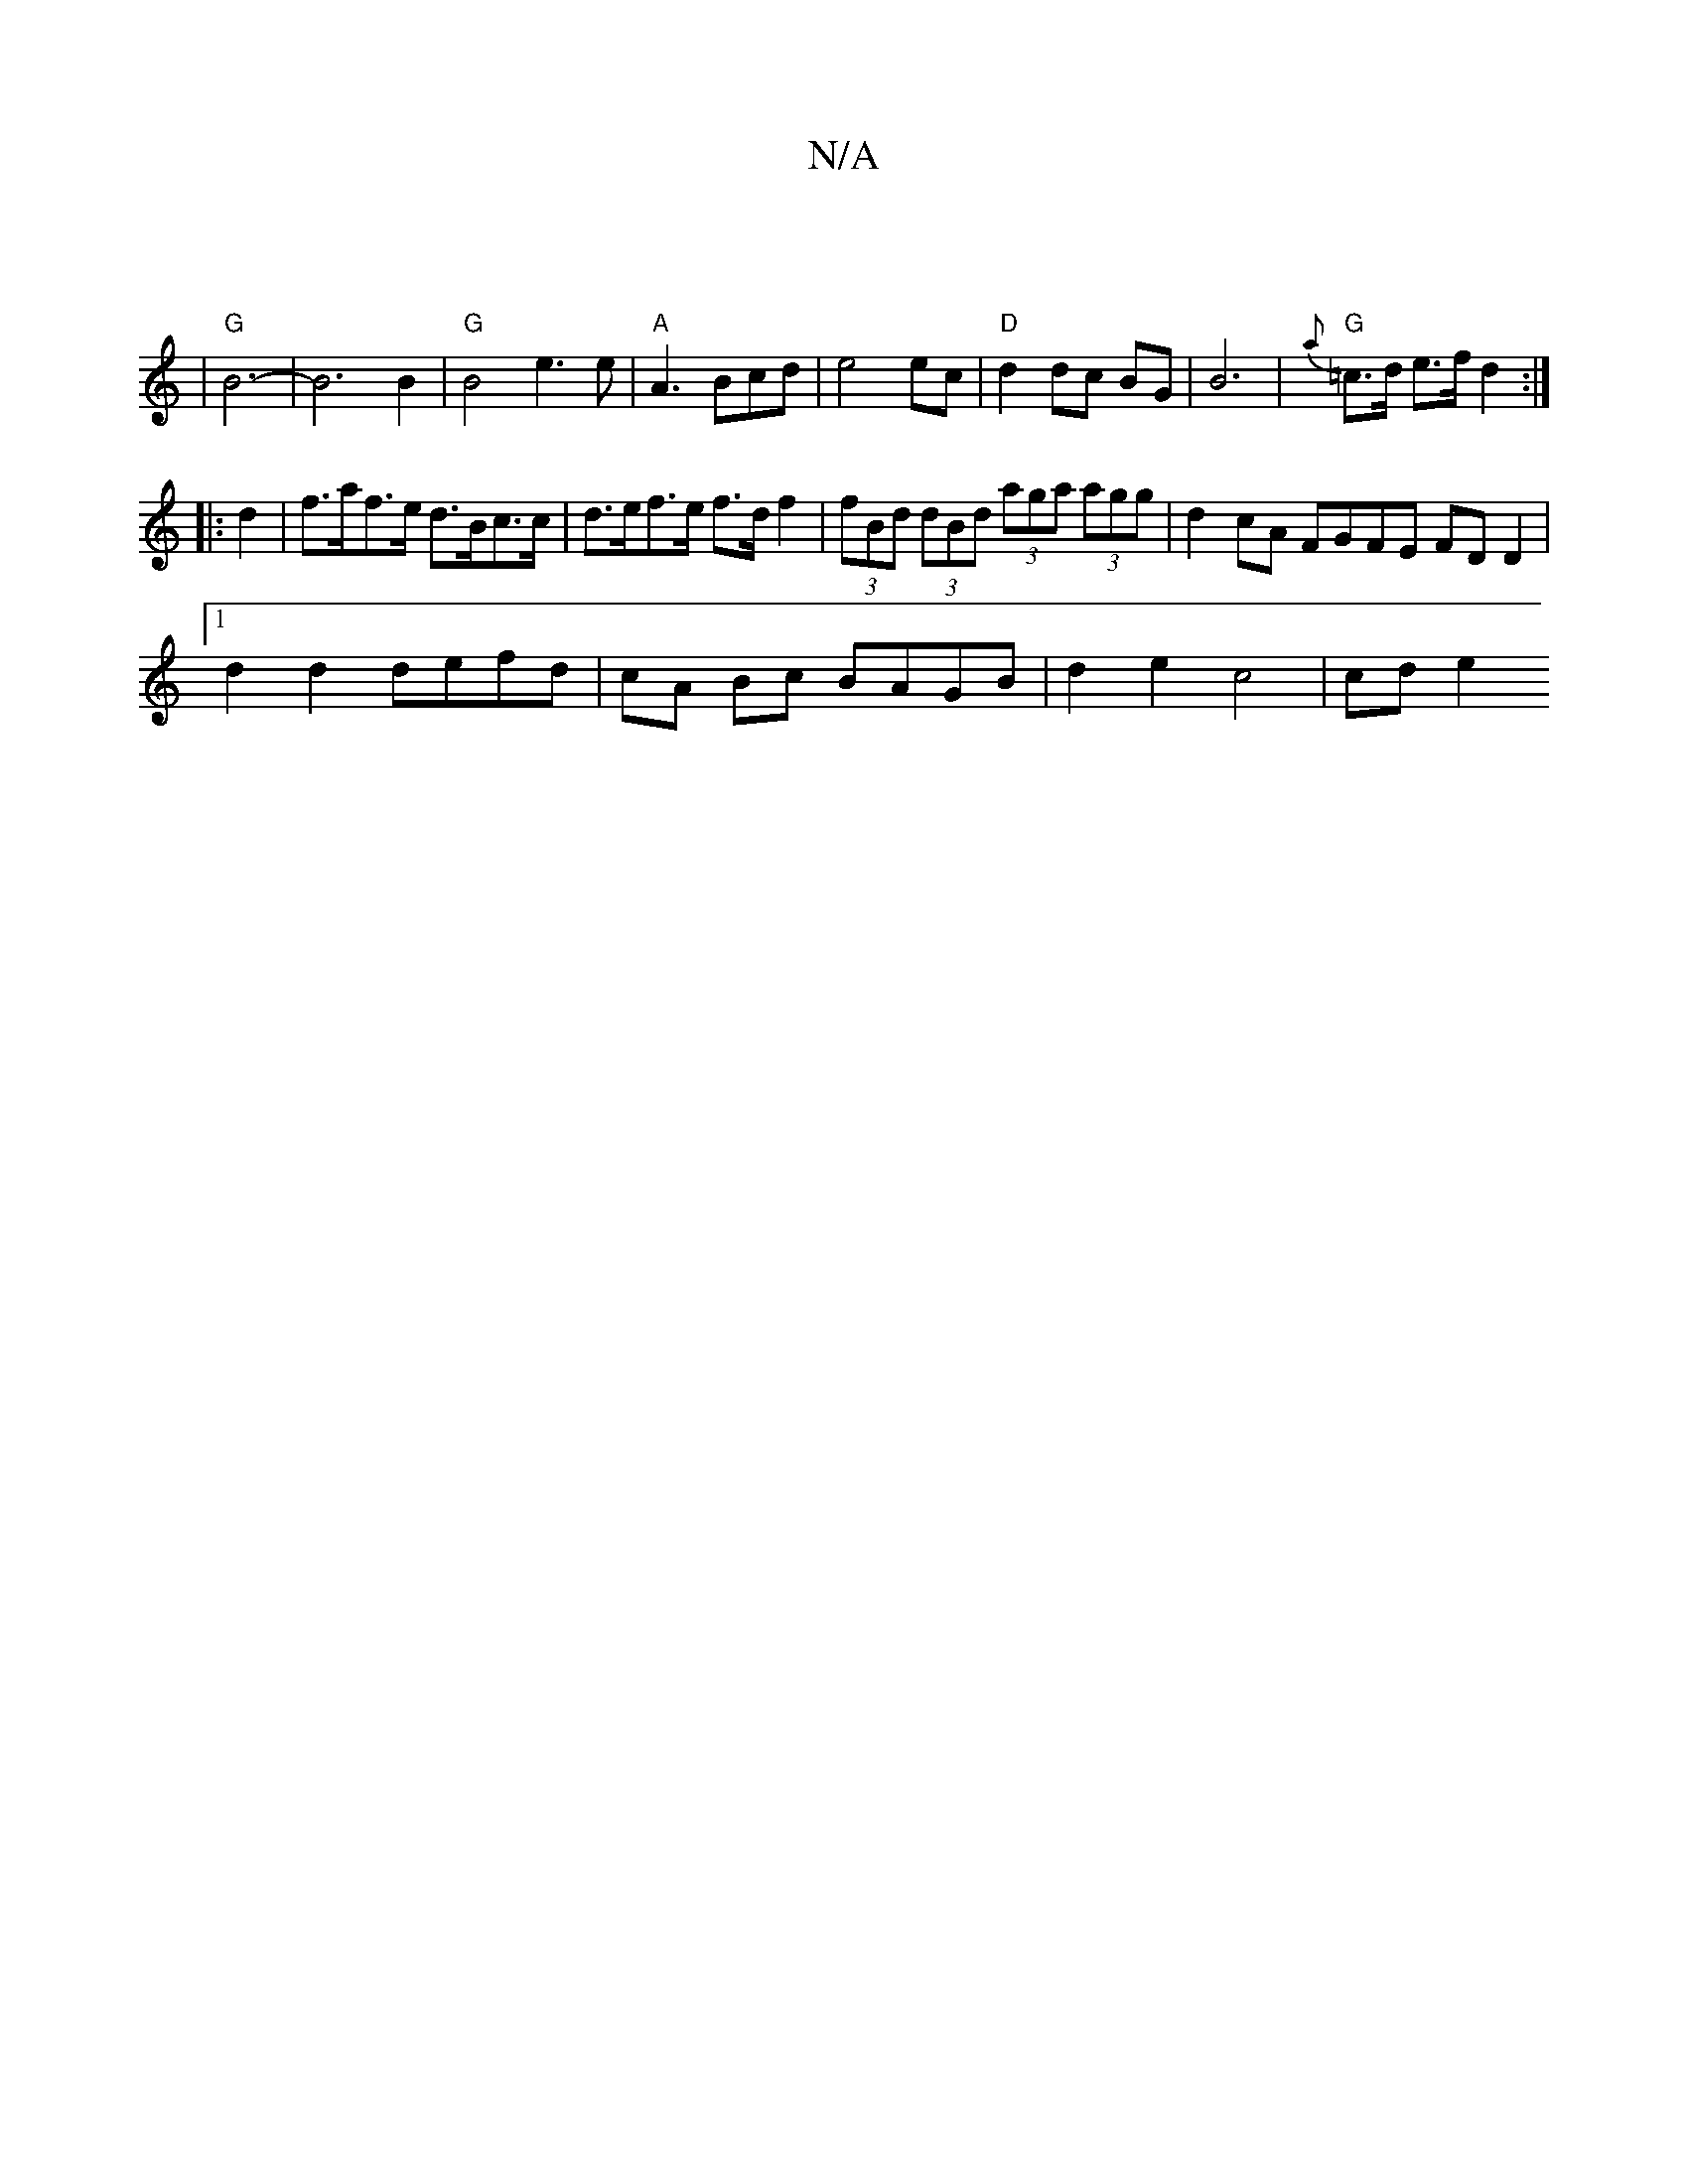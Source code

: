 X:1
T:N/A
M:4/4
R:N/A
K:Cmajor
8|
|"G"B6-|B6 B2|"G"B4 e3e|"A"A3 Bcd|e4 ec|"D"d2 dc BG|B6|"G"{a}=c>d e>f d2 :|
|: d2 | f>af>e d>Bc>c|d>ef>e f>df2 | (3fBd (3dBd (3aga (3agg | d2 cA FGFE FD D2|
[1 d2 d2 defd|cA Bc BAGB|d2e2 c4 |cd e2 
